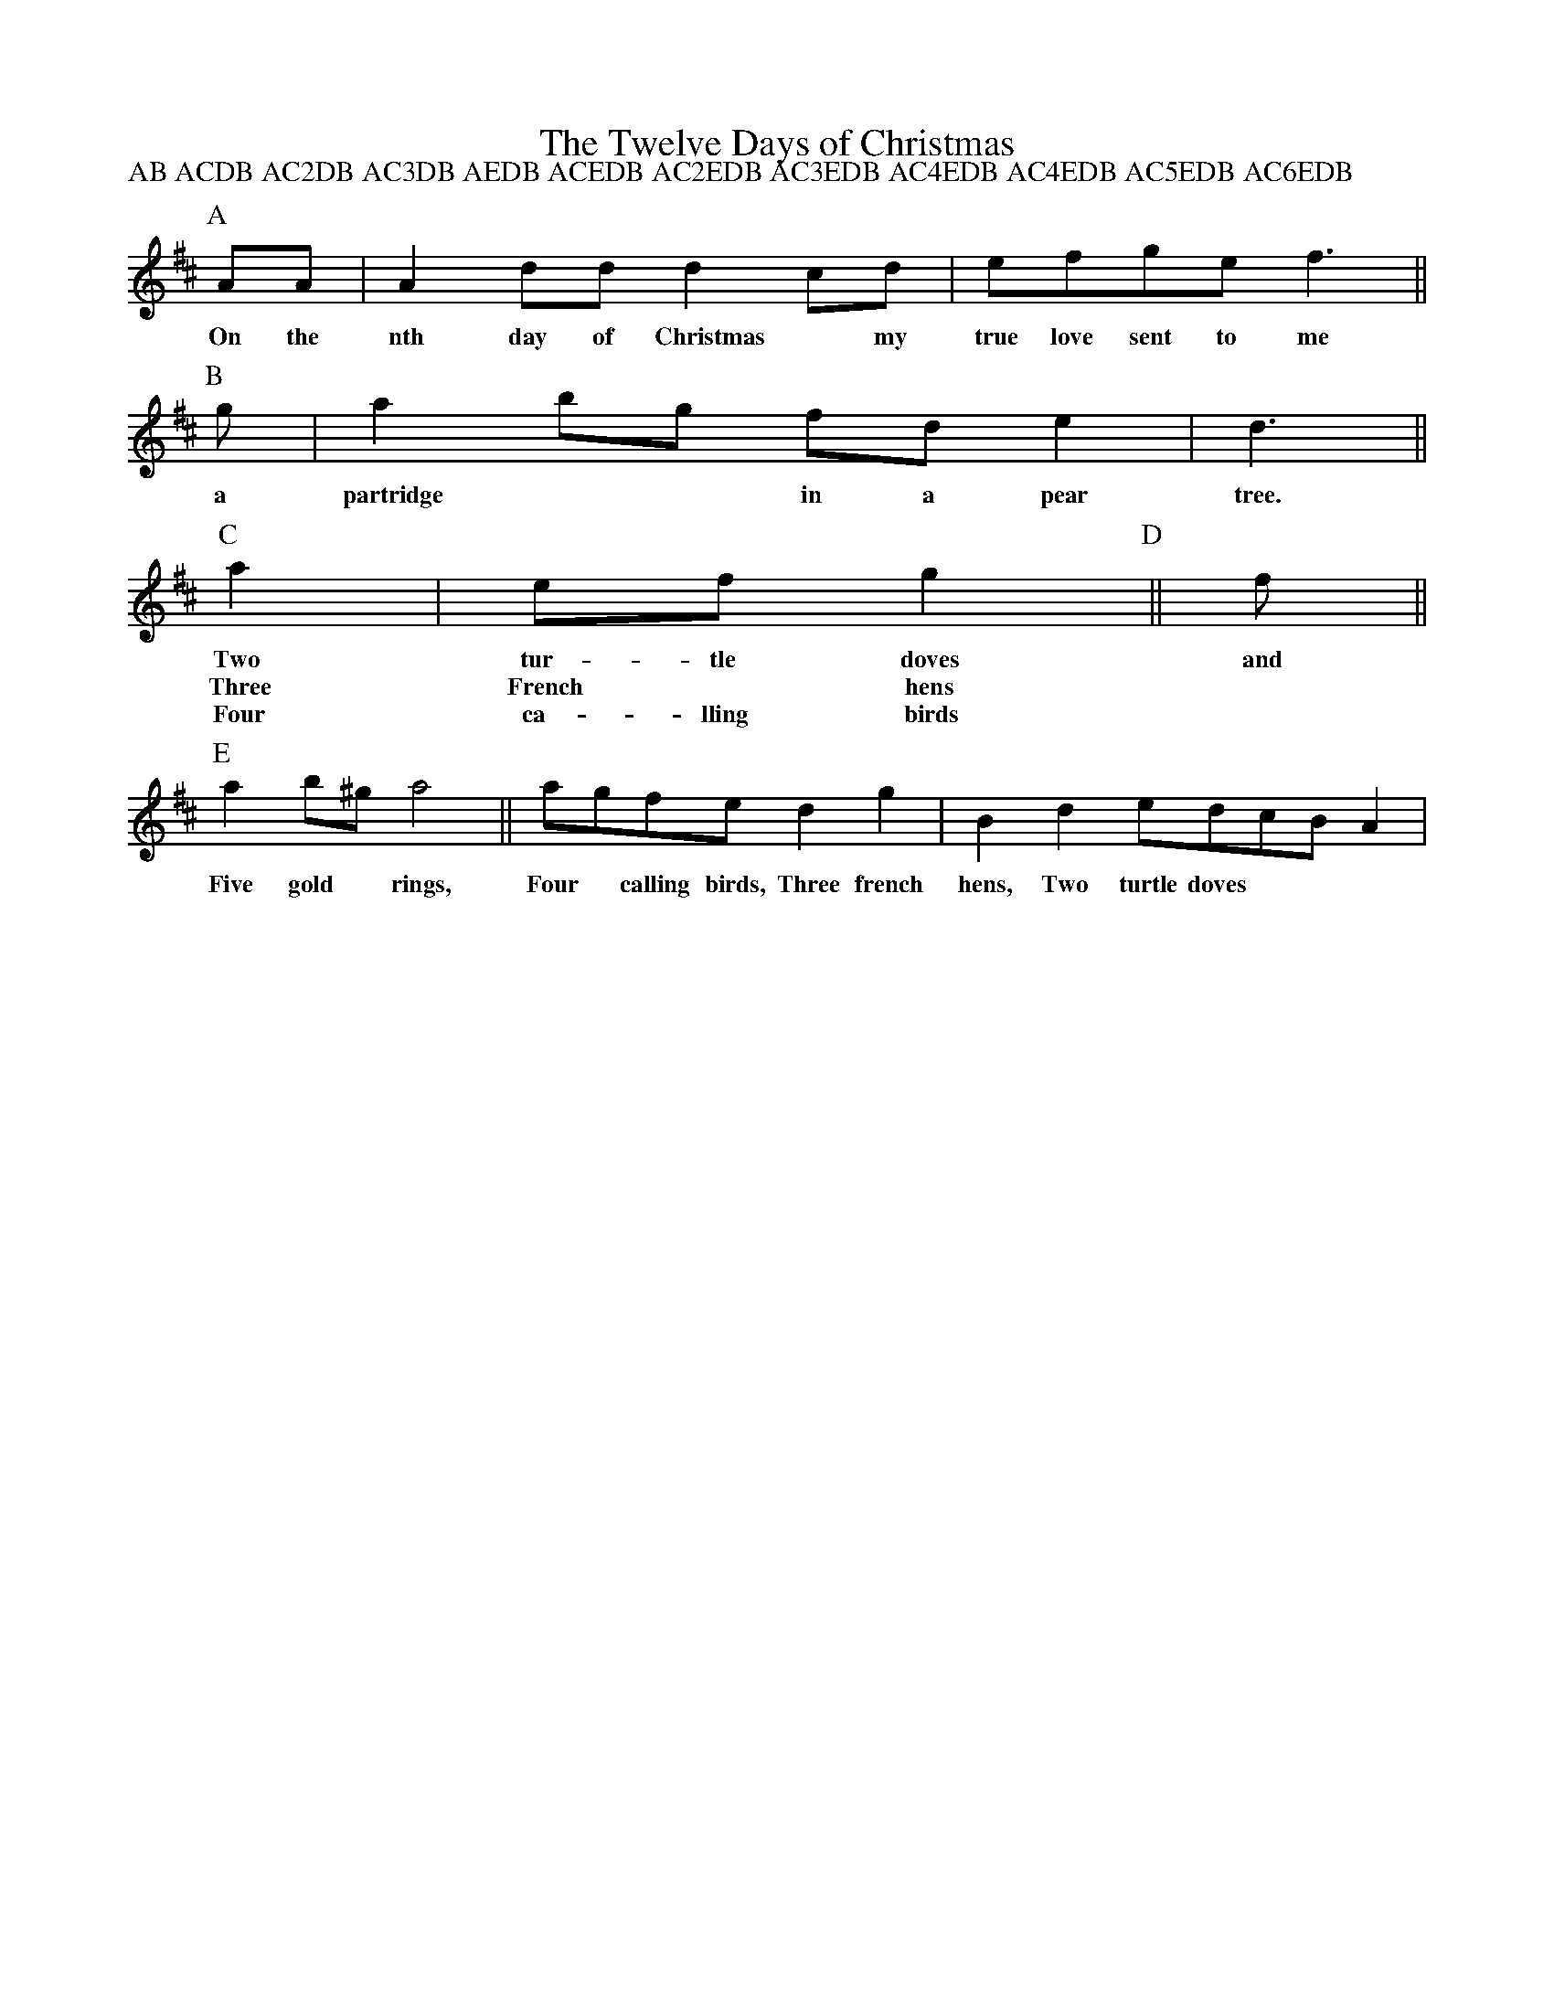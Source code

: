 X:1
T:The Twelve Days of Christmas
Z:aar09:pop.dial.pipex.com (Phil Taylor) abcusers 2001-12-20
M:none %a cop out
P:AB ACDB AC2DB AC3DB AEDB ACEDB AC2EDB AC3EDB AC4EDB AC4EDB AC5EDB AC6EDB
N:A Christmas challenge: find the shortest abc for the music to the Twelve
N:Days of Christmas. (all verses, & all extensions suggested in this thread
N:are welcome, of course.)
K:D
[P:A] AA | A2 dd d2 cd | efge f3 ||
w:On the nth day of Christmas* my true love sent to me
[P:B] g |a2 bg fd e2 | d3 ||
w:a partridge** in a pear tree.
[P:C] a2 | ef g2 [P:D]||f ||
w:Two tur-tle doves and
w:Three French* hens
w:Four ca-lling birds
%etc
[P:E] a2 b^g a4 || agfe d2 g2 | B2 d2 edcB A2 |
w:Five gold* rings, Four* calling birds, Three french hens, Two turtle doves
